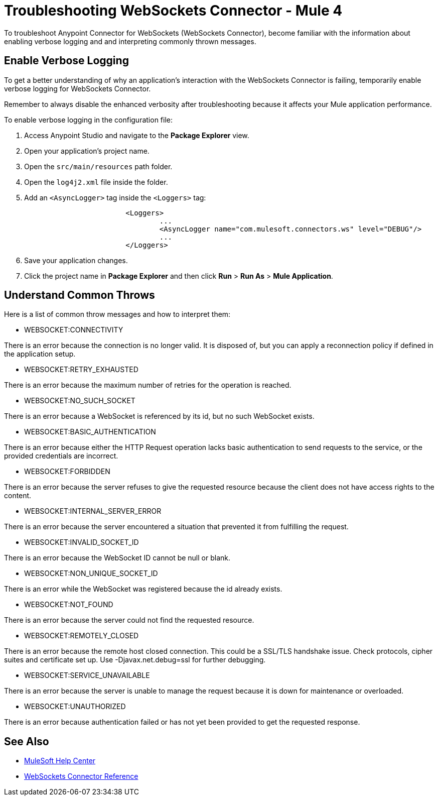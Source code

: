 = Troubleshooting WebSockets Connector - Mule 4

To troubleshoot Anypoint Connector for WebSockets (WebSockets Connector), become familiar with the information about enabling verbose logging and and interpreting commonly thrown messages.

== Enable Verbose Logging

To get a better understanding of why an application's interaction with the WebSockets Connector is failing, temporarily enable verbose logging for WebSockets Connector. +

Remember to always disable the enhanced verbosity after troubleshooting because it affects your Mule application performance.

To enable verbose logging in the configuration file:

. Access Anypoint Studio and navigate to the *Package Explorer* view.
. Open your application's project name.
. Open the `src/main/resources` path folder.
. Open the `log4j2.xml` file inside the folder.
. Add an `<AsyncLogger>` tag inside the `<Loggers>` tag:
+
[source,xml,linenums]
----
			<Loggers>
				...
				<AsyncLogger name="com.mulesoft.connectors.ws" level="DEBUG"/>
				...
			</Loggers>
----
[start=6]
. Save your application changes.
. Click the project name in *Package Explorer* and then click *Run* > *Run As* > *Mule Application*.


== Understand Common Throws

Here is a list of common throw messages and how to interpret them:

* WEBSOCKET:CONNECTIVITY

There is an error because the connection is no longer valid. It is disposed of, but you can apply a reconnection policy if defined in the application setup.

* WEBSOCKET:RETRY_EXHAUSTED

There is an error because the maximum number of retries for the operation is reached.

* WEBSOCKET:NO_SUCH_SOCKET

There is an error because a WebSocket is referenced by its id, but no such WebSocket exists.

* WEBSOCKET:BASIC_AUTHENTICATION

There is an error because either the HTTP Request operation lacks basic authentication to send requests to the service, or the provided credentials are incorrect.

* WEBSOCKET:FORBIDDEN

There is an error because the server refuses to give the requested resource because the client does not have access rights to the content.

* WEBSOCKET:INTERNAL_SERVER_ERROR

There is an error because the server encountered a situation that prevented it from fulfilling the request.

* WEBSOCKET:INVALID_SOCKET_ID

There is an error because the WebSocket ID cannot be null or blank.

* WEBSOCKET:NON_UNIQUE_SOCKET_ID

There is an error while the WebSocket was registered because the id already exists.

* WEBSOCKET:NOT_FOUND

There is an error because the server could not find the requested resource.

* WEBSOCKET:REMOTELY_CLOSED

There is an error because the remote host closed connection. This could be a SSL/TLS handshake issue. Check protocols, cipher suites and certificate set up. Use -Djavax.net.debug=ssl for further debugging.

* WEBSOCKET:SERVICE_UNAVAILABLE

There is an error because the server is unable to manage the request because it is down for maintenance or overloaded.

* WEBSOCKET:UNAUTHORIZED

There is an error because authentication failed or has not yet been provided to get the requested response.

== See Also
* https://help.mulesoft.com[MuleSoft Help Center]
* xref:websockets-connector-reference.adoc[WebSockets Connector Reference]
